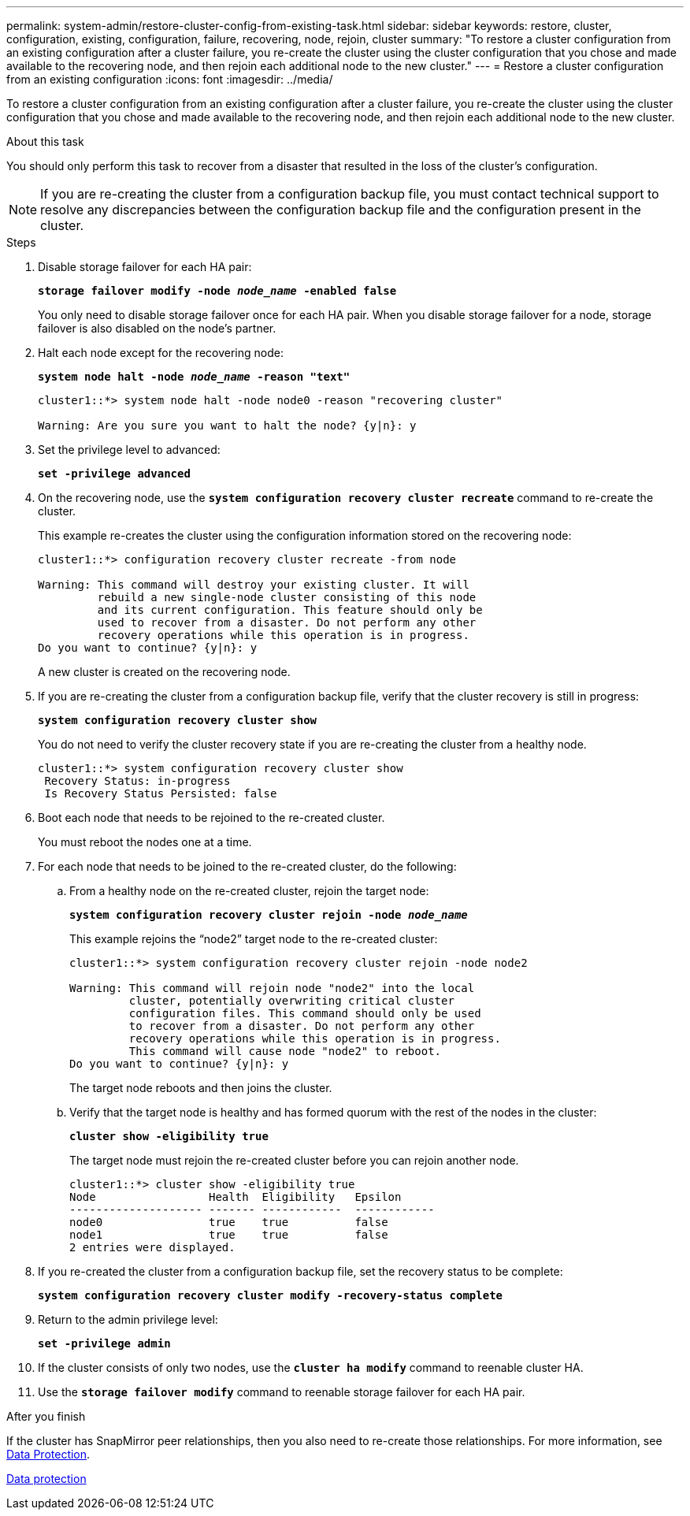 ---
permalink: system-admin/restore-cluster-config-from-existing-task.html
sidebar: sidebar
keywords: restore, cluster, configuration, existing, configuration, failure, recovering, node, rejoin, cluster
summary: "To restore a cluster configuration from an existing configuration after a cluster failure, you re-create the cluster using the cluster configuration that you chose and made available to the recovering node, and then rejoin each additional node to the new cluster."
---
= Restore a cluster configuration from an existing configuration
:icons: font
:imagesdir: ../media/

[.lead]
To restore a cluster configuration from an existing configuration after a cluster failure, you re-create the cluster using the cluster configuration that you chose and made available to the recovering node, and then rejoin each additional node to the new cluster.

.About this task

You should only perform this task to recover from a disaster that resulted in the loss of the cluster's configuration.

[NOTE]
====
If you are re-creating the cluster from a configuration backup file, you must contact technical support to resolve any discrepancies between the configuration backup file and the configuration present in the cluster.
====

.Steps

. Disable storage failover for each HA pair:
+
`*storage failover modify -node _node_name_ -enabled false*`
+
You only need to disable storage failover once for each HA pair. When you disable storage failover for a node, storage failover is also disabled on the node's partner.

. Halt each node except for the recovering node:
+
`*system node halt -node _node_name_ -reason "text"*`
+
----
cluster1::*> system node halt -node node0 -reason "recovering cluster"

Warning: Are you sure you want to halt the node? {y|n}: y
----

. Set the privilege level to advanced:
+
`*set -privilege advanced*`
. On the recovering node, use the `*system configuration recovery cluster recreate*` command to re-create the cluster.
+
This example re-creates the cluster using the configuration information stored on the recovering node:
+
----
cluster1::*> configuration recovery cluster recreate -from node

Warning: This command will destroy your existing cluster. It will
         rebuild a new single-node cluster consisting of this node
         and its current configuration. This feature should only be
         used to recover from a disaster. Do not perform any other
         recovery operations while this operation is in progress.
Do you want to continue? {y|n}: y
----
+
A new cluster is created on the recovering node.

. If you are re-creating the cluster from a configuration backup file, verify that the cluster recovery is still in progress:
+
`*system configuration recovery cluster show*`
+
You do not need to verify the cluster recovery state if you are re-creating the cluster from a healthy node.
+
----
cluster1::*> system configuration recovery cluster show
 Recovery Status: in-progress
 Is Recovery Status Persisted: false
----

. Boot each node that needs to be rejoined to the re-created cluster.
+
You must reboot the nodes one at a time.

. For each node that needs to be joined to the re-created cluster, do the following:
 .. From a healthy node on the re-created cluster, rejoin the target node:
+
`*system configuration recovery cluster rejoin -node _node_name_*`
+
This example rejoins the "`node2`" target node to the re-created cluster:
+
----
cluster1::*> system configuration recovery cluster rejoin -node node2

Warning: This command will rejoin node "node2" into the local
         cluster, potentially overwriting critical cluster
         configuration files. This command should only be used
         to recover from a disaster. Do not perform any other
         recovery operations while this operation is in progress.
         This command will cause node "node2" to reboot.
Do you want to continue? {y|n}: y
----
+
The target node reboots and then joins the cluster.

 .. Verify that the target node is healthy and has formed quorum with the rest of the nodes in the cluster:
+
`*cluster show -eligibility true*`
+
The target node must rejoin the re-created cluster before you can rejoin another node.
+
----
cluster1::*> cluster show -eligibility true
Node                 Health  Eligibility   Epsilon
-------------------- ------- ------------  ------------
node0                true    true          false
node1                true    true          false
2 entries were displayed.
----
. If you re-created the cluster from a configuration backup file, set the recovery status to be complete:
+
`*system configuration recovery cluster modify -recovery-status complete*`
. Return to the admin privilege level:
+
`*set -privilege admin*`
. If the cluster consists of only two nodes, use the `*cluster ha modify*` command to reenable cluster HA.
. Use the `*storage failover modify*` command to reenable storage failover for each HA pair.

.After you finish

If the cluster has SnapMirror peer relationships, then you also need to re-create those relationships. For more information, see https://docs.netapp.com/us-en/ontap/data-protection/index.html[Data Protection].

https://docs.netapp.com/us-en/ontap/data-protection/index.html[Data protection]
